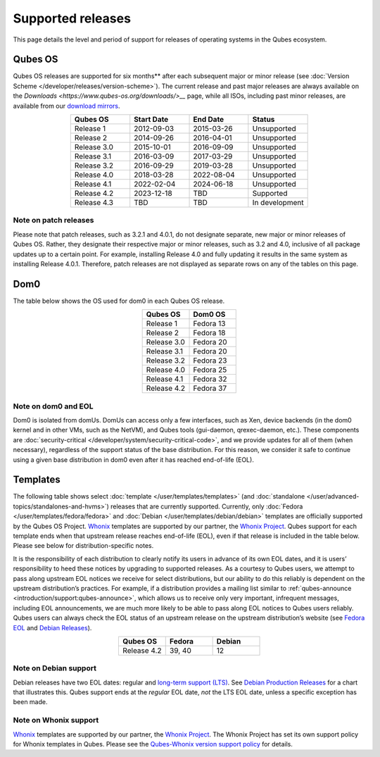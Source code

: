 ==================
Supported releases
==================


This page details the level and period of support for releases of
operating systems in the Qubes ecosystem.

Qubes OS
--------


Qubes OS releases are supported for six months** after each subsequent
major or minor release (see :doc:`Version Scheme </developer/releases/version-scheme>`).
The current release and past major releases are always available on the
`Downloads <https://www.qubes-os.org/downloads/>__` page, while all ISOs, including past minor
releases, are available from our `download mirrors <https://www.qubes-os.org/downloads/#mirrors>`__.

.. list-table:: 
   :widths: 11 11 11 11 
   :align: center
   :header-rows: 1

   * - Qubes OS
     - Start Date
     - End Date
     - Status
   * - Release 1
     - 2012-09-03
     - 2015-03-26
     - Unsupported
   * - Release 2
     - 2014-09-26
     - 2016-04-01
     - Unsupported
   * - Release 3.0
     - 2015-10-01
     - 2016-09-09
     - Unsupported
   * - Release 3.1
     - 2016-03-09
     - 2017-03-29
     - Unsupported
   * - Release 3.2
     - 2016-09-29
     - 2019-03-28
     - Unsupported
   * - Release 4.0
     - 2018-03-28
     - 2022-08-04
     - Unsupported
   * - Release 4.1
     - 2022-02-04
     - 2024-06-18
     - Unsupported
   * - Release 4.2
     - 2023-12-18
     - TBD
     - Supported
   * - Release 4.3
     - TBD
     - TBD
     - In development
   


Note on patch releases
^^^^^^^^^^^^^^^^^^^^^^


Please note that patch releases, such as 3.2.1 and 4.0.1, do not
designate separate, new major or minor releases of Qubes OS. Rather,
they designate their respective major or minor releases, such as 3.2 and
4.0, inclusive of all package updates up to a certain point. For
example, installing Release 4.0 and fully updating it results in the
same system as installing Release 4.0.1. Therefore, patch releases are
not displayed as separate rows on any of the tables on this page.

Dom0
----


The table below shows the OS used for dom0 in each Qubes OS release.

.. list-table:: 
   :widths: 11 11 
   :align: center
   :header-rows: 1

   * - Qubes OS
     - Dom0 OS
   * - Release 1
     - Fedora 13
   * - Release 2
     - Fedora 18
   * - Release 3.0
     - Fedora 20
   * - Release 3.1
     - Fedora 20
   * - Release 3.2
     - Fedora 23
   * - Release 4.0
     - Fedora 25
   * - Release 4.1
     - Fedora 32
   * - Release 4.2
     - Fedora 37
   


Note on dom0 and EOL
^^^^^^^^^^^^^^^^^^^^


Dom0 is isolated from domUs. DomUs can access only a few interfaces,
such as Xen, device backends (in the dom0 kernel and in other VMs, such
as the NetVM), and Qubes tools (gui-daemon, qrexec-daemon, etc.). These
components are :doc:`security-critical </developer/system/security-critical-code>`, and
we provide updates for all of them (when necessary), regardless of the
support status of the base distribution. For this reason, we consider it
safe to continue using a given base distribution in dom0 even after it
has reached end-of-life (EOL).

Templates
---------


The following table shows select :doc:`template </user/templates/templates>` (and
:doc:`standalone </user/advanced-topics/standalones-and-hvms>`) releases that are currently
supported. Currently, only :doc:`Fedora </user/templates/fedora/fedora>` and
:doc:`Debian </user/templates/debian/debian>` templates are officially supported
by the Qubes OS Project. `Whonix <https://www.whonix.org/wiki/Qubes>`__
templates are supported by our partner, the `Whonix Project <https://www.whonix.org/>`__. Qubes support for each template
ends when that upstream release reaches end-of-life (EOL), even if that
release is included in the table below. Please see below for
distribution-specific notes.

It is the responsibility of each distribution to clearly notify its
users in advance of its own EOL dates, and it is users’ responsibility
to heed these notices by upgrading to supported releases. As a courtesy
to Qubes users, we attempt to pass along upstream EOL notices we receive
for select distributions, but our ability to do this reliably is
dependent on the upstream distribution’s practices. For example, if a
distribution provides a mailing list similar to
:ref:`qubes-announce <introduction/support:qubes-announce>`, which allows us to
receive only very important, infrequent messages, including EOL
announcements, we are much more likely to be able to pass along EOL
notices to Qubes users reliably. Qubes users can always check the EOL
status of an upstream release on the upstream distribution’s website
(see `Fedora EOL <https://fedoraproject.org/wiki/End_of_life>`__ and
`Debian Releases <https://wiki.debian.org/DebianReleases>`__).

.. list-table:: 
   :widths: 11 11 11 
   :align: center
   :header-rows: 1

   * - Qubes OS
     - Fedora
     - Debian
   * - Release 4.2
     - 39, 40
     - 12
   


Note on Debian support
^^^^^^^^^^^^^^^^^^^^^^


Debian releases have two EOL dates: regular and `long-term support (LTS) <https://wiki.debian.org/LTS>`__. See `Debian Production Releases <https://wiki.debian.org/DebianReleases#Production_Releases>`__
for a chart that illustrates this. Qubes support ends at the *regular*
EOL date, *not* the LTS EOL date, unless a specific exception has been
made.

Note on Whonix support
^^^^^^^^^^^^^^^^^^^^^^


`Whonix <https://www.whonix.org/wiki/Qubes>`__ templates are supported
by our partner, the `Whonix Project <https://www.whonix.org/>`__. The
Whonix Project has set its own support policy for Whonix templates in
Qubes. Please see the `Qubes-Whonix version support policy <https://www.whonix.org/wiki/About#Qubes_Hosts>`__ for details.
